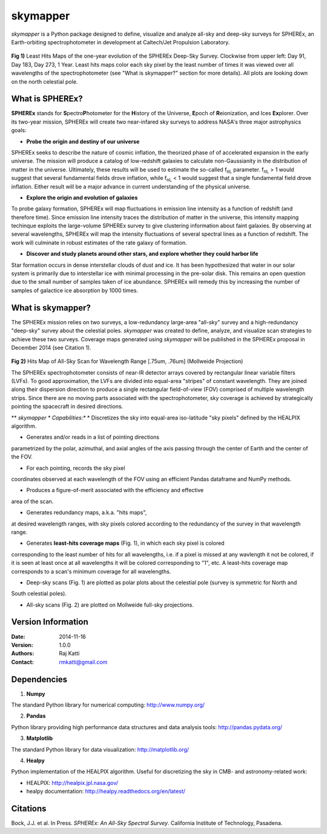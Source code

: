 =========
skymapper
=========

.. |fnL| replace:: f\ :sub:`nL` 

*\ skymapper*\  is a Python package designed to define, visualize and analyze 
all-sky and deep-sky surveys for SPHEREx, 
an Earth-orbiting spectrophotometer in development at 
Caltech/Jet Propulsion Laboratory. 


.. figure:: ./_build/deep_color_multfile.png
   :align: center
   :alt: Evolution of Deep Sky Scan
   :figclass: align-center

**Fig 1)** Least Hits Maps of the one-year evolution of the SPHEREx Deep-Sky 
Survey.
Clockwise from upper left: Day 91, Day 183, Day 273, 1 Year.
Least hits maps color each sky pixel by the least number of times it
was viewed over all wavelengths of the spectrophotometer 
(see "What is skymapper?" section for more details). 
All plots are looking down on the north celestial pole.  
 
What is SPHEREx?
----------------
**SPHEREx** stands for **S**\ pectro\ **P**\ hotometer for the **H**\ istory of 
the Universe, **E**\ poch of **R**\ eionization, and Ices **Ex**\ plorer.
Over its two-year mission, SPHEREx will create two near-infared 
sky surveys to address NASA's three major astrophysics goals:

* **Probe the origin and destiny of our universe**

SPHEREx seeks to describe the nature of cosmic inflation, the theorized phase of
of accelerated expansion in the early universe. The mission will produce a 
catalog of low-redshift galaxies to calculate non-Gaussianity in the 
distribution of matter in the universe. Ultimately, these results will be used 
to estimate the so-called |fnL| parameter. 
|fnL| > 1 would suggest that several fundamental fields drove inflation, while
|fnL| < 1 would suggest that a single fundamental field drove inflation. 
Either result will be a major advance in current understanding of the 
physical universe.  

* **Explore the origin and evolution of galaxies**

To probe galaxy formation, SPHEREx will map fluctuations in emission line 
intensity as a function of redshift (and therefore time). Since emission 
line intensity traces 
the distribution of matter in the universe, this intensity mapping 
techinque exploits the 
large-volume SPHEREx survey to give clustering
information about faint galaxies. By observing at several wavelengths, SPHEREx 
will map the intensity fluctuations of several spectral lines as a function of 
redshift. The work will culminate in robust estimates of the rate galaxy of
formation.

* **Discover and study planets around other stars, and explore whether they could harbor life**

Star formation occurs in dense interstellar clouds of dust and ice. 
It has been hypothesized that water in our solar system is primarily due 
to interstellar
ice with minimal processing in the pre-solar disk. This remains an open
question due to the small number of samples taken of ice abundance. SPHEREx
will remedy this by increasing the number of samples of galactice ice absorption 
by 1000 times.


What is **skymapper**?
-----------------------

The SPHEREx mission relies on two surveys, a low-redundancy large-area 
"all-sky" survey and a high-redundancy "deep-sky" survey about the 
celestial poles.
*\ skymapper*\  was created to define, analyze, and visualize scan strategies to achieve
these two surveys. Coverage maps generated using *\ skymapper*\  will be 
published in the SPHEREx proposal in December 2014 (see Citation 1).

.. figure:: ./_build/allsky2_complete_1.png
   :align:  center
   :alt: All Sky scan
   :figclass: align-center

.. class:: center
**Fig 2)** Hits Map of All-Sky Scan for Wavelength Range [.75um, .76um] (Mollweide Projection)

The SPHEREx spectrophotometer consists of near-IR detector arrays covered 
by rectangular linear variable filters (LVFs). To good approximation, the LVFs
are divided into equal-area "stripes" of constant wavelength. They are 
joined along their dispersion direction to produce a single rectangular 
field-of-view (FOV) comprised of multiple wavelength strips. 
Since there are no moving parts associated with
the spectrophotometer, sky coverage is achieved by strategically pointing 
the spacecraft in desired directions.

** *\ skymapper *\  Capabilities:**
* Discretizes the sky into equal-area iso-latitude "sky pixels" 
defined by the HEALPIX algorithm. 

* Generates and/or reads in a list of pointing directions
parametrized by the polar, azimuthal, and axial angles of the axis passing 
through the center of Earth and the center of the FOV. 

* For each pointing, records the sky pixel 
coordinates observed at each wavelength of the FOV 
using an efficient Pandas dataframe and
NumPy methods. 

* Produces a figure-of-merit associated with the efficiency and effective 
area of the scan.

* Generates redundancy maps, a.k.a. "hits maps",
at desired wavelength ranges, with sky pixels colored
according to the redundancy of the survey in that wavelength range. 

* Generates **least-hits coverage maps** (Fig. 1), in which  each sky pixel is colored 
corresponding to the
least number of hits for all wavelengths, i.e. if a pixel is missed at
any wavlength it not be colored, if it is seen at least once at all wavelengths 
it will be colored corresponding to "1", etc. A least-hits coverage map 
corresponds to a scan's minimum coverage for all wavelengths.

* Deep-sky scans (Fig. 1) are plotted as polar plots about the celestial pole (survey is symmetric for North and 
South celestial poles). 

* All-sky scans (Fig. 2) are plotted on Mollweide full-sky projections. 



Version Information
--------------------

:Date: 2014-11-16
:Version: 1.0.0
:Authors: Raj Katti
:Contact: rmkatti@gmail.com

Dependencies
------------

1) **Numpy**

The standard Python library for numerical computing: http://www.numpy.org/

2) **Pandas**

Python library providing high performance data structures and data analysis tools: http://pandas.pydata.org/

3) **Matplotlib**

The standard Python library for data visualization: http://matplotlib.org/

4) **Healpy**

Python implementation of the HEALPIX algorithm. Useful for discretizing the sky
in CMB- and astronomy-related work: 

* HEALPIX: http://healpix.jpl.nasa.gov/
* healpy documentation: http://healpy.readthedocs.org/en/latest/

Citations
------------

Bock, J.J. et al. In Press. *\ SPHEREx: An All-Sky Spectral Survey*\ .
California Institute of Technology, Pasadena.
